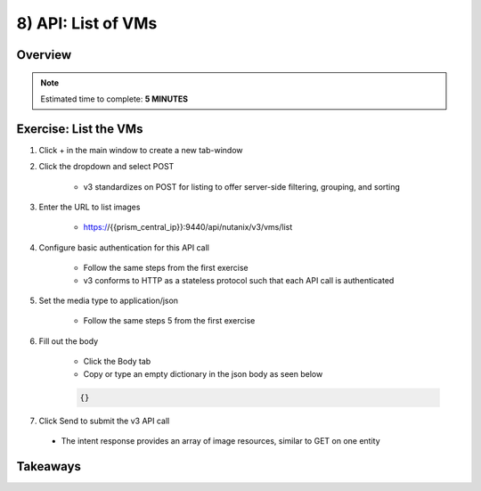 .. _api_vm_list:

----------------------
8) API: List of VMs
----------------------

Overview
++++++++

.. note::

  Estimated time to complete: **5 MINUTES**



Exercise: List the VMs
+++++++++++++++++++++++++++++++++++++++++++

#. Click + in the main window to create a new tab-window

#. Click the dropdown and select POST

    - v3 standardizes on POST for listing to offer server-side filtering, grouping, and sorting

#. Enter the URL to list images

    - https://{{prism_central_ip}}:9440/api/nutanix/v3/vms/list

#. Configure basic authentication for this API call

    - Follow the same steps from the first exercise
    - v3 conforms to HTTP as a stateless protocol such that each API call is authenticated

#. Set the media type to application/json

    - Follow the same steps 5 from the first exercise

#. Fill out the body

    - Click the Body tab
    - Copy or type an empty dictionary in the json body as seen below

    .. code-block:: bash

      {}

    .. figure:: images/apimetajson.png

#. Click Send to submit the v3 API call

  - The intent response provides an array of image resources, similar to GET on one entity

  .. figure:: images/imageuuid.png





Takeaways
+++++++++
